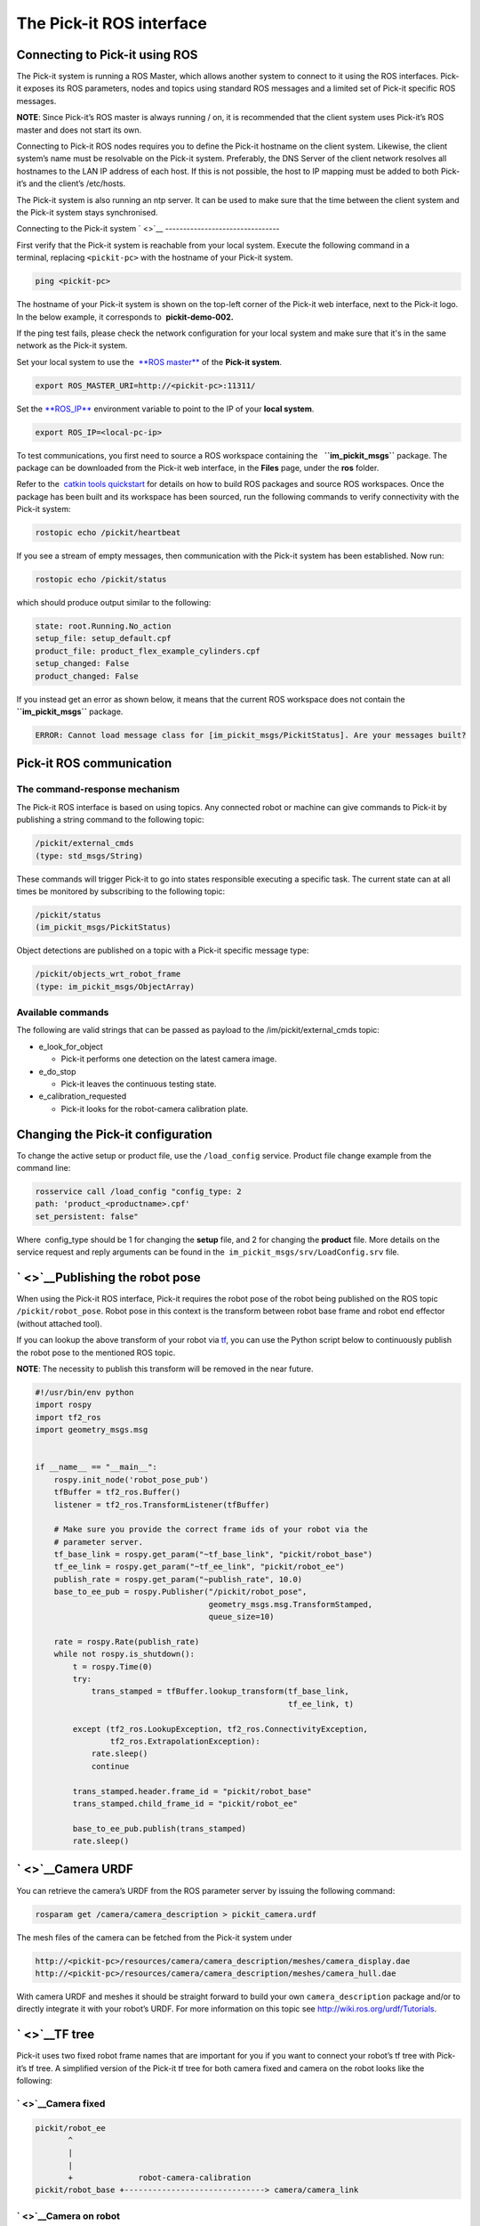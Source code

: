 The Pick-it ROS interface
=========================

Connecting to Pick-it using ROS
-------------------------------

| |image0|
| The Pick-it system is running a ROS Master, which allows another
  system to connect to it using the ROS interfaces. Pick-it exposes its
  ROS parameters, nodes and topics using standard ROS messages and a
  limited set of Pick-it specific ROS messages.

**NOTE**: Since Pick-it’s ROS master is always running / on, it is
recommended that the client system uses Pick-it’s ROS master and does
not start its own.

Connecting to Pick-it ROS nodes requires you to define the Pick-it
hostname on the client system. Likewise, the client system’s name must
be resolvable on the Pick-it system. Preferably, the DNS Server of the
client network resolves all hostnames to the LAN IP address of each
host. If this is not possible, the host to IP mapping must be added to
both Pick-it’s and the client’s /etc/hosts.

The Pick-it system is also running an ntp server. It can be used to make
sure that the time between the client system and the Pick-it system
stays synchronised.

|image1|

Connecting to the Pick-it system
` <>`__
--------------------------------

First verify that the Pick-it system is reachable from your local
system. Execute the following command in a terminal, replacing 
``<pickit-pc>`` with the hostname of your Pick-it system.

.. code:: prettyprint

    ping <pickit-pc>

The hostname of your Pick-it system is shown on the top-left corner of
the Pick-it web interface, next to the Pick-it logo. In the below
example, it corresponds to  **pickit-demo-002.**

|image2|

If the ping test fails, please check the network configuration for your
local system and make sure that it's in the same network as the Pick-it
system.

Set your local system to use the  `**ROS
master** <http://wiki.ros.org/ROS/EnvironmentVariables#ROS_MASTER_URI>`__
of the **Pick-it system**.

.. code:: prettyprint

    export ROS_MASTER_URI=http://<pickit-pc>:11311/

Set the 
`**ROS\_IP** <http://wiki.ros.org/ROS/EnvironmentVariables#ROS_IP.2BAC8-ROS_HOSTNAME>`__
environment variable to point to the IP of your **local system**.

.. code:: prettyprint

    export ROS_IP=<local-pc-ip>

To test communications, you first need to source a ROS workspace
containing the   **``im_pickit_msgs``** package. The package can be
downloaded from the Pick-it web interface, in the **Files** page, under
the **ros** folder.

|image3|

Refer to the  `catkin tools
quickstart <http://catkin-tools.readthedocs.io/en/latest/quick_start.html>`__
for details on how to build ROS packages and source ROS workspaces. Once
the package has been built and its workspace has been sourced, run the
following commands to verify connectivity with the Pick-it system:

.. code:: prettyprint

    rostopic echo /pickit/heartbeat

If you see a stream of empty messages, then communication with the
Pick-it system has been established. Now run:

.. code:: prettyprint

    rostopic echo /pickit/status

which should produce output similar to the following:

.. code:: prettyprint

    state: root.Running.No_action
    setup_file: setup_default.cpf
    product_file: product_flex_example_cylinders.cpf
    setup_changed: False
    product_changed: False

If you instead get an error as shown below, it means that the current
ROS workspace does not contain the  **``im_pickit_msgs``** package.

.. code:: prettyprint

    ERROR: Cannot load message class for [im_pickit_msgs/PickitStatus]. Are your messages built?

Pick-it ROS communication
-------------------------

The command-response mechanism
~~~~~~~~~~~~~~~~~~~~~~~~~~~~~~

The Pick-it ROS interface is based on using topics. Any connected robot
or machine can give commands to Pick-it by publishing a string command
to the following topic:

.. code:: prettyprint

        /pickit/external_cmds   
        (type: std_msgs/String)

These commands will trigger Pick-it to go into states responsible
executing a specific task. The current state can at all times be
monitored by subscribing to the following topic:

.. code:: prettyprint

        /pickit/status  
        (im_pickit_msgs/PickitStatus)

Object detections are published on a topic with a Pick-it specific
message type:

.. code:: prettyprint

        /pickit/objects_wrt_robot_frame  
        (type: im_pickit_msgs/ObjectArray)

Available commands
~~~~~~~~~~~~~~~~~~

The following are valid strings that can be passed as payload to the
/im/pickit/external\_cmds topic:

-  e\_look\_for\_object

   -  Pick-it performs one detection on the latest camera image.

-  e\_do\_stop

   -  Pick-it leaves the continuous testing state.

-  e\_calibration\_requested

   -  Pick-it looks for the robot-camera calibration plate.

Changing the Pick-it configuration
----------------------------------

To change the active setup or product file, use the 
``/load_config`` service. Product file change example from the command
line:

.. code:: prettyprint

    rosservice call /load_config "config_type: 2
    path: 'product_<productname>.cpf'
    set_persistent: false"

Where  config\_type should be 1 for changing the **setup** file, and 2
for changing the **product** file. More details on the service request
and reply arguments can be found in
the  \ ``im_pickit_msgs/srv/LoadConfig.srv`` file.

` <>`__\ Publishing the robot pose
----------------------------------

When using the Pick-it ROS interface, Pick-it requires the robot pose of
the robot being published on the ROS topic ``/pickit/robot_pose``. Robot
pose in this context is the transform between robot base frame and robot
end effector (without attached tool).

If you can lookup the above transform of your robot via
`tf <wiki.ros.org/tf2>`__, you can use the Python script below to
continuously publish the robot pose to the mentioned ROS topic.

**NOTE**: The necessity to publish this transform will be removed in the
near future.

.. code:: prettyprint

    #!/usr/bin/env python
    import rospy
    import tf2_ros
    import geometry_msgs.msg


    if __name__ == "__main__":
        rospy.init_node('robot_pose_pub')
        tfBuffer = tf2_ros.Buffer()
        listener = tf2_ros.TransformListener(tfBuffer)

        # Make sure you provide the correct frame ids of your robot via the
        # parameter server.
        tf_base_link = rospy.get_param("~tf_base_link", "pickit/robot_base")
        tf_ee_link = rospy.get_param("~tf_ee_link", "pickit/robot_ee")
        publish_rate = rospy.get_param("~publish_rate", 10.0)
        base_to_ee_pub = rospy.Publisher("/pickit/robot_pose",
                                         geometry_msgs.msg.TransformStamped,
                                         queue_size=10)

        rate = rospy.Rate(publish_rate)
        while not rospy.is_shutdown():
            t = rospy.Time(0)
            try:
                trans_stamped = tfBuffer.lookup_transform(tf_base_link,
                                                          tf_ee_link, t)

            except (tf2_ros.LookupException, tf2_ros.ConnectivityException,
                    tf2_ros.ExtrapolationException):
                rate.sleep()
                continue

            trans_stamped.header.frame_id = "pickit/robot_base"
            trans_stamped.child_frame_id = "pickit/robot_ee"

            base_to_ee_pub.publish(trans_stamped)
            rate.sleep()

` <>`__\ Camera URDF
--------------------

You can retrieve the camera’s URDF from the ROS parameter server by
issuing the following command:

.. code:: prettyprint

    rosparam get /camera/camera_description > pickit_camera.urdf

The mesh files of the camera can be fetched from the Pick-it system
under

.. code:: prettyprint

    http://<pickit-pc>/resources/camera/camera_description/meshes/camera_display.dae
    http://<pickit-pc>/resources/camera/camera_description/meshes/camera_hull.dae

With camera URDF and meshes it should be straight forward to build your
own ``camera_description`` package and/or to directly integrate it with
your robot’s URDF. For more information on this topic see
http://wiki.ros.org/urdf/Tutorials.

` <>`__\ TF tree
----------------

Pick-it uses two fixed robot frame names that are important for you if
you want to connect your robot’s tf tree with Pick-it’s tf tree. A
simplified version of the Pick-it tf tree for both camera fixed and
camera on the robot looks like the following:

` <>`__\ Camera fixed
~~~~~~~~~~~~~~~~~~~~~

.. code:: prettyprint

    pickit/robot_ee
           ^
           |
           |
           +              robot-camera-calibration
    pickit/robot_base +------------------------------> camera/camera_link

` <>`__\ Camera on robot
~~~~~~~~~~~~~~~~~~~~~~~~

.. code:: prettyprint

                        robot-camera-calibration
     pickit/robot_ee  +------------------------------> camera/camera_link
            ^
            |
            |
            +
     pickit/robot_base

` <>`__\ Connecting your robot’s tf tree
~~~~~~~~~~~~~~~~~~~~~~~~~~~~~~~~~~~~~~~~

` <>`__\ Camera fixed
^^^^^^^^^^^^^^^^^^^^^

For the camera fixed case this is fairly simple by publishing a static
identity transform between your robot’s base frame (e.g. ``base_link``)
and ``pickit/robot_base``. This can be done with `tf2’s static transform
publisher <http://wiki.ros.org/tf2_ros#static_transform_publisher>`__.
In a ROS launch file this could look like the following:

.. code:: prettyprint

    <!-- Publish a static transform (identity) between base_link and
        pickit/robot_base to connect both tf tree. -->
    <node name="static_tf_brdc_pickit_robot" type="static_transform_publisher"
          args="0 0 0 0 0 0 base_link pickit/robot_base" pkg="tf2_ros" />

` <>`__\ Camera on robot
^^^^^^^^^^^^^^^^^^^^^^^^

This is similar to the camera fixed case with the addition that you also
have to publish an identity transform between your robot’s end-effector
frame (without attached tool) and ``pickit/robot_ee``.

**NOTE**: In current releases it is not possible to disable the
broadcasting of the tf transform between ``pickit/robot_base`` and
``pickit/robot_ee``. This will cause tf loops if you connect both frames
with your corresponding robot frames. Disabling the tf broadcasting will
be possible in future releases, contact us if this is a requirement for
you and we will see what we can do.

A possible workaround for the tf loop issue would be to run a ROS node
that filters the ``/tf`` topic by removing the above mentioned
transform. The filtered result could then be published to another topic
e.g. ``/tf_filtered``. You would then have to remap from ``/tf`` to
``/tf_filtered`` for all your nodes (that listen to tf) e.g. like this:

.. code:: prettyprint

    rosrun rviz rviz /tf:=/tf_filtered

An example script that could to the filtering of the  ``/tf`` topic
could look like this:

.. code:: prettyprint

    #!/usr/bin/env python
    import rospy
    import tf.msg

    tf_pub = None


    def tf_message_cb(msg):
        global tf_pub
        msg.transforms = filter(lambda x: x.child_frame_id != "pickit/robot_ee" and
                                          x.header.frame_id != "pickit/robot_base",
                                msg.transforms)
       tf_pub.publish(msg)


    if __name__ == '__main__':
        rospy.init_node("tf_filter")
        tf_pub = rospy.Publisher('/tf_filtered', tf.msg.tfMessage, queue_size=10)
        tf_sub = rospy.Subscriber('/tf', tf.msg.tfMessage, tf_message_cb)
        rospy.spin()

Robot-camera calibration
------------------------

Doing a robot-camera calibration is not (yet) straightforward with the
ROS interface. You need to publish certain commands to the
``/pickit/external_cmds`` topic and optionally listen to the
``/pickit/status`` or ``/pickit/status_calib`` topic to get feedback.

` <>`__\ Single pose calibration
~~~~~~~~~~~~~~~~~~~~~~~~~~~~~~~~

#. Go to the web interface and setup the calibration for `single
   pose <http://support.pickit3d.com/article/35-how-to-execute-robot-camera-calibration#singlepose>`__.
#. Publish the string command ``e_calibration_requested`` on the
   ``/pickit/external_cmds`` topic.
#. Save the calibration in the setup file (through web interface or
   ``/save_setup`` service).

` <>`__\ Multi poses calibration
~~~~~~~~~~~~~~~~~~~~~~~~~~~~~~~~

#. Go to the web interface and setup the calibration for `multi
   pose <http://support.pickit3d.com/article/35-how-to-execute-robot-camera-calibration#multipose>`__.
#. Move your robot to at least 5 different poses and for every pose
   publish the string command ``e_calibration_requested`` on the
   ``/pickit/external_cmds`` topic. Make sure to wait a couple of
   seconds (~10s) before moving to the next pose. Alternatively you can
   listen to the ``/pickit/status_calib`` topic to get notified when
   Pick-it has processed the new calibration pose.
#. Publish the string command ``e_do_calculate_calibration`` on the
   ``/pickit/external_cmds`` topic.
#. Save the calibration in the setup file (through web interface or
   ``/save_setup`` service).

Topics of interest
------------------

+----------------------------------------------------+-------------------------------------------------------------------------------------------------------------------------------------------------------------------------------------------------------------------------------------------------------------------------------------------+
| **Topic name**                                     | **Description**                                                                                                                                                                                                                                                                           |
+----------------------------------------------------+-------------------------------------------------------------------------------------------------------------------------------------------------------------------------------------------------------------------------------------------------------------------------------------------+
| ``/camera/depth_registered/points_3d_rectified``   | Raw calibrated point cloud.                                                                                                                                                                                                                                                               |
+----------------------------------------------------+-------------------------------------------------------------------------------------------------------------------------------------------------------------------------------------------------------------------------------------------------------------------------------------------+
| ``/pickit/camera_to_reference``                    | Transformation between the camera's optical frame and the Pick-it reference frame in which the ROI box is given in. This transformation is updated while the robot moves in case the camera is mounted on the robot and the Pick-it reference frame is fixed to the robot's base frame.   |
+----------------------------------------------------+-------------------------------------------------------------------------------------------------------------------------------------------------------------------------------------------------------------------------------------------------------------------------------------------+
| ``/pickit/clouds/model_cloud``                     | Point cloud of the currently active Pick-it Teach model.                                                                                                                                                                                                                                  |
+----------------------------------------------------+-------------------------------------------------------------------------------------------------------------------------------------------------------------------------------------------------------------------------------------------------------------------------------------------+
| ``/pickit/clouds/pp_scene_cloud``                  | Point cloud used by Pick-it for object detection. It only contains points belonging to the Region of Interest.                                                                                                                                                                            |
+----------------------------------------------------+-------------------------------------------------------------------------------------------------------------------------------------------------------------------------------------------------------------------------------------------------------------------------------------------+
| ``/pickit/folder_content``                         | List of available setup and product files.                                                                                                                                                                                                                                                |
+----------------------------------------------------+-------------------------------------------------------------------------------------------------------------------------------------------------------------------------------------------------------------------------------------------------------------------------------------------+
| ``/pickit/is_detecting``                           | Boolean value indicating whether a detection is ongoing. True when a detection is ongoing.                                                                                                                                                                                                |
+----------------------------------------------------+-------------------------------------------------------------------------------------------------------------------------------------------------------------------------------------------------------------------------------------------------------------------------------------------+
| ``/pickit/objects_wrt_reference_frame``            | List of detected objects given in the Pick-it reference frame. The message also includes the camera pose with respect to the robot base, the camera to Pick-it reference frame transform (same content of  ``/pickit/camera_to_reference``), and detection time.                          |
+----------------------------------------------------+-------------------------------------------------------------------------------------------------------------------------------------------------------------------------------------------------------------------------------------------------------------------------------------------+
| ``/pickit/objects_wrt_robot_frame``                | Same as  ``/pickit/objects_wrt_reference_frame`` but object poses are transformed into the robot's base frame (``pickit/robot_base``). These object poses are the same as the ones the robot can request using the Pick-it socket interface.                                              |
+----------------------------------------------------+-------------------------------------------------------------------------------------------------------------------------------------------------------------------------------------------------------------------------------------------------------------------------------------------+
| ``/pickit/robot_calib_to_camera``                  | Transform between the robot and the camera's optical frame. The robot frame depends on the camera mount and is either the robot base ( ``pickit/robot_base``) or the robot flange (``pickit/robot_ee``).                                                                                  |
+----------------------------------------------------+-------------------------------------------------------------------------------------------------------------------------------------------------------------------------------------------------------------------------------------------------------------------------------------------+
| ``/pickit/robot_connection_status``                | Boolean indicating whether the robot is sending pose updates to the Pick-it system.                                                                                                                                                                                                       |
+----------------------------------------------------+-------------------------------------------------------------------------------------------------------------------------------------------------------------------------------------------------------------------------------------------------------------------------------------------+
| ``/pickit/robot_pose``                             | The transformation between the robot base and robot flange as sent by the robot.                                                                                                                                                                                                          |
+----------------------------------------------------+-------------------------------------------------------------------------------------------------------------------------------------------------------------------------------------------------------------------------------------------------------------------------------------------+
| ``/pickit/status``                                 | Status information of the Pick-it system. Includes the state as well as the currently loaded setup and product file.                                                                                                                                                                      |
+----------------------------------------------------+-------------------------------------------------------------------------------------------------------------------------------------------------------------------------------------------------------------------------------------------------------------------------------------------+
| ``/pickit/viewer/image_out``                       | Camera image corresponding to the 2D view in the Pick-it web interface.                                                                                                                                                                                                                   |
+----------------------------------------------------+-------------------------------------------------------------------------------------------------------------------------------------------------------------------------------------------------------------------------------------------------------------------------------------------+

The ROS message type of a given topic can be queried from the command
line with the ``rostopic info`` command, and the message payload can be
queried with the \ ``rossmg show`` command, for instance:

::

    $ rostopic info /pickit/objects_wrt_robot_frame
    Type: im_pickit_msgs/ObjectArray
    Publishers:
    ...
    Subscribers:
    ...

    $ rosmsg show im_pickit_msgs/ObjectArray
    <message definition>

.. |image0| image:: https://s3.amazonaws.com/helpscout.net/docs/assets/583bf3f79033600698173725/images/5900974f0428634b4a32a20c/file-yWUGrEDvjs.png
   :class: noBdr
.. |image1| image:: https://s3.amazonaws.com/helpscout.net/docs/assets/583bf3f79033600698173725/images/590093d10428634b4a32a1dd/file-pnGJLVrvQc.png
.. |image2| image:: https://s3.amazonaws.com/helpscout.net/docs/assets/583bf3f79033600698173725/images/5a67462b0428632faf6213bb/file-BRGtKmDjk4.png
.. |image3| image:: https://s3.amazonaws.com/helpscout.net/docs/assets/583bf3f79033600698173725/images/5a6749e22c7d3a39e62644f4/file-d9yi5Pdsuv.png

